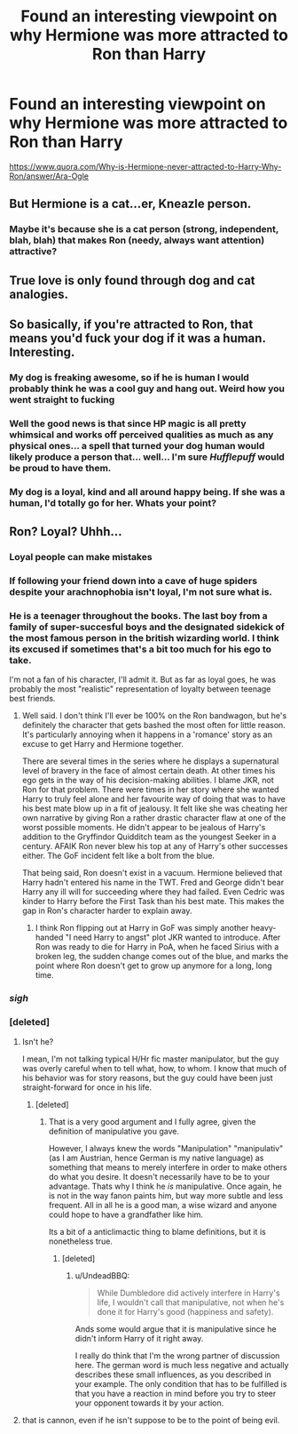 #+TITLE: Found an interesting viewpoint on why Hermione was more attracted to Ron than Harry

* Found an interesting viewpoint on why Hermione was more attracted to Ron than Harry
:PROPERTIES:
:Author: Prince_Silk
:Score: 11
:DateUnix: 1454795696.0
:DateShort: 2016-Feb-07
:FlairText: Promotion
:END:
[[https://www.quora.com/Why-is-Hermione-never-attracted-to-Harry-Why-Ron/answer/Ara-Ogle]]


** But Hermione is a cat...er, Kneazle person.
:PROPERTIES:
:Author: fearandselfloathing_
:Score: 16
:DateUnix: 1454796430.0
:DateShort: 2016-Feb-07
:END:

*** Maybe it's because she is a cat person (strong, independent, blah, blah) that makes Ron (needy, always want attention) attractive?
:PROPERTIES:
:Author: mariepon
:Score: 3
:DateUnix: 1454809035.0
:DateShort: 2016-Feb-07
:END:


** True love is only found through dog and cat analogies.
:PROPERTIES:
:Score: 3
:DateUnix: 1454855161.0
:DateShort: 2016-Feb-07
:END:


** So basically, if you're attracted to Ron, that means you'd fuck your dog if it was a human. Interesting.
:PROPERTIES:
:Author: Englishhedgehog13
:Score: -7
:DateUnix: 1454797350.0
:DateShort: 2016-Feb-07
:END:

*** My dog is freaking awesome, so if he is human I would probably think he was a cool guy and hang out. Weird how you went straight to fucking
:PROPERTIES:
:Author: YoureNotAGenius
:Score: 9
:DateUnix: 1454821527.0
:DateShort: 2016-Feb-07
:END:


*** Well the good news is that since HP magic is all pretty whimsical and works off perceived qualities as much as any physical ones... a spell that turned your dog human would likely produce a person that... well... I'm sure /Hufflepuff/ would be proud to have them.
:PROPERTIES:
:Author: Ruljinn
:Score: 4
:DateUnix: 1454811157.0
:DateShort: 2016-Feb-07
:END:


*** My dog is a loyal, kind and all around happy being. If she was a human, I'd totally go for her. Whats your point?
:PROPERTIES:
:Author: UndeadBBQ
:Score: 3
:DateUnix: 1454850859.0
:DateShort: 2016-Feb-07
:END:


** Ron? Loyal? Uhhh...
:PROPERTIES:
:Author: lordcrimmeh
:Score: -11
:DateUnix: 1454808251.0
:DateShort: 2016-Feb-07
:END:

*** Loyal people can make mistakes
:PROPERTIES:
:Author: YoureNotAGenius
:Score: 19
:DateUnix: 1454821477.0
:DateShort: 2016-Feb-07
:END:


*** If following your friend down into a cave of huge spiders despite your arachnophobia isn't loyal, I'm not sure what is.
:PROPERTIES:
:Author: stefvh
:Score: 14
:DateUnix: 1454841072.0
:DateShort: 2016-Feb-07
:END:


*** He is a teenager throughout the books. The last boy from a family of super-succesful boys and the designated sidekick of the most famous person in the british wizarding world. I think its excused if sometimes that's a bit too much for his ego to take.

I'm not a fan of his character, I'll admit it. But as far as loyal goes, he was probably the most "realistic" representation of loyalty between teenage best friends.
:PROPERTIES:
:Author: UndeadBBQ
:Score: 14
:DateUnix: 1454851320.0
:DateShort: 2016-Feb-07
:END:

**** Well said. I don't think I'll ever be 100% on the Ron bandwagon, but he's definitely the character that gets bashed the most often for little reason. It's particularly annoying when it happens in a 'romance' story as an excuse to get Harry and Hermione together.

There are several times in the series where he displays a supernatural level of bravery in the face of almost certain death. At other times his ego gets in the way of his decision-making abilities. I blame JKR, not Ron for that problem. There were times in her story where she wanted Harry to truly feel alone and her favourite way of doing that was to have his best mate blow up in a fit of jealousy. It felt like she was cheating her own narrative by giving Ron a rather drastic character flaw at one of the worst possible moments. He didn't appear to be jealous of Harry's addition to the Gryffindor Quidditch team as the youngest Seeker in a century. AFAIK Ron never blew his top at any of Harry's other successes either. The GoF incident felt like a bolt from the blue.

That being said, Ron doesn't exist in a vacuum. Hermione believed that Harry hadn't entered his name in the TWT. Fred and George didn't bear Harry any ill will for succeeding where they had failed. Even Cedric was kinder to Harry before the First Task than his best mate. This makes the gap in Ron's character harder to explain away.
:PROPERTIES:
:Author: MacsenWledig
:Score: 5
:DateUnix: 1454890586.0
:DateShort: 2016-Feb-08
:END:

***** I think Ron flipping out at Harry in GoF was simply another heavy-handed "I need Harry to angst" plot JKR wanted to introduce. After Ron was ready to die for Harry in PoA, when he faced Sirius with a broken leg, the sudden change comes out of the blue, and marks the point where Ron doesn't get to grow up anymore for a long, long time.
:PROPERTIES:
:Author: Starfox5
:Score: 2
:DateUnix: 1454925668.0
:DateShort: 2016-Feb-08
:END:


*** /sigh/
:PROPERTIES:
:Author: Englishhedgehog13
:Score: 12
:DateUnix: 1454813794.0
:DateShort: 2016-Feb-07
:END:


*** [deleted]
:PROPERTIES:
:Score: 6
:DateUnix: 1454835231.0
:DateShort: 2016-Feb-07
:END:

**** Isn't he?

I mean, I'm not talking typical H/Hr fic master manipulator, but the guy was overly careful when to tell what, how, to whom. I know that much of his behavior was for story reasons, but the guy could have been just straight-forward for once in his life.
:PROPERTIES:
:Author: UndeadBBQ
:Score: 6
:DateUnix: 1454851083.0
:DateShort: 2016-Feb-07
:END:

***** [deleted]
:PROPERTIES:
:Score: 2
:DateUnix: 1455010735.0
:DateShort: 2016-Feb-09
:END:

****** That is a very good argument and I fully agree, given the definition of manipulative you gave.

However, I always knew the words "Manipulation" "manipulativ" (as I am Austrian, hence German is my native language) as something that means to merely interfere in order to make others do what you desire. It doesn't necessarily have to be to your advantage. Thats why I think he /is/ manipulative. Once again, he is not in the way fanon paints him, but way more subtle and less frequent. All in all he is a good man, a wise wizard and anyone could hope to have a grandfather like him.

Its a bit of a anticlimactic thing to blame definitions, but it is nonetheless true.
:PROPERTIES:
:Author: UndeadBBQ
:Score: 3
:DateUnix: 1455011730.0
:DateShort: 2016-Feb-09
:END:

******* [deleted]
:PROPERTIES:
:Score: 1
:DateUnix: 1455042568.0
:DateShort: 2016-Feb-09
:END:

******** u/UndeadBBQ:
#+begin_quote
  While Dumbledore did actively interfere in Harry's life, I wouldn't call that manipulative, not when he's done it for Harry's good (happiness and safety).
#+end_quote

Ands some would argue that it is manipulative since he didn't inform Harry of it right away.

I really do think that I'm the wrong partner of discussion here. The german word is much less negative and actually describes these small influences, as you described in your example. The only condition that has to be fulfilled is that you have a reaction in mind before you try to steer your opponent towards it by your action.
:PROPERTIES:
:Author: UndeadBBQ
:Score: 1
:DateUnix: 1455045803.0
:DateShort: 2016-Feb-09
:END:


**** that is cannon, even if he isn't suppose to be to the point of being evil.
:PROPERTIES:
:Author: tomintheconer
:Score: 0
:DateUnix: 1454878494.0
:DateShort: 2016-Feb-08
:END:
